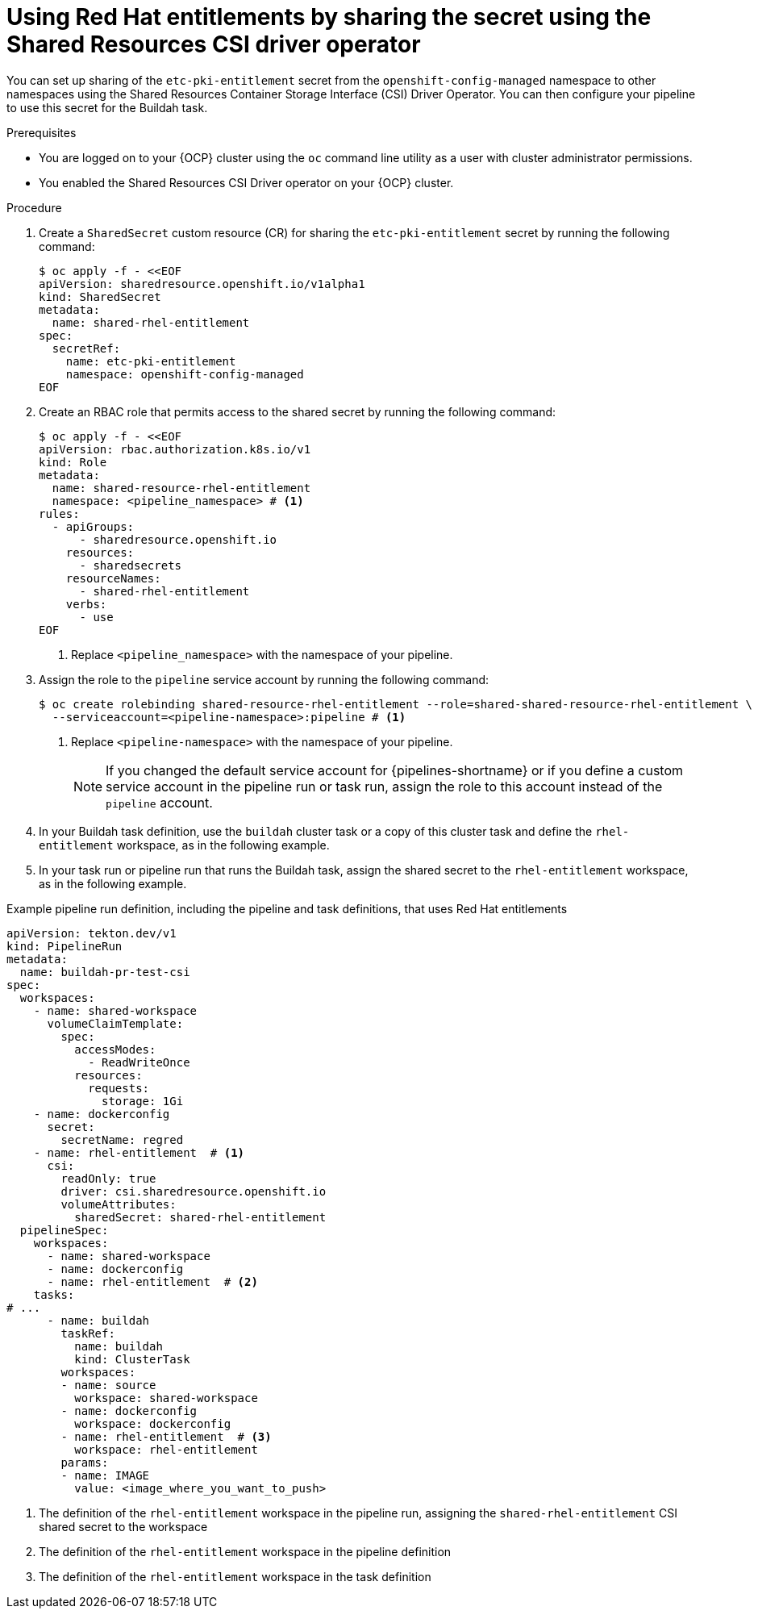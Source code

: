 // This module is included in the following assembly:
//
// *openshift_pipelines/configuring-security-context-for-pods.adoc
:_mod-docs-content-type: PROCEDURE
[id="op-entitlements-shared-csi-driver_{context}"]
= Using Red Hat entitlements by sharing the secret using the Shared Resources CSI driver operator

You can set up sharing of the `etc-pki-entitlement` secret from the `openshift-config-managed` namespace to other namespaces using the Shared Resources Container Storage Interface (CSI) Driver Operator. You can then configure your pipeline to use this secret for the Buildah task.

.Prerequisites

* You are logged on to your {OCP} cluster using the `oc` command line utility as a user with cluster administrator permissions.
* You enabled the Shared Resources CSI Driver operator on your {OCP} cluster.

.Procedure

. Create a `SharedSecret` custom resource (CR) for sharing the `etc-pki-entitlement` secret by running the following command:
+
[source,terminal]
----
$ oc apply -f - <<EOF
apiVersion: sharedresource.openshift.io/v1alpha1
kind: SharedSecret
metadata:
  name: shared-rhel-entitlement
spec:
  secretRef:
    name: etc-pki-entitlement
    namespace: openshift-config-managed
EOF
----

. Create an RBAC role that permits access to the shared secret by running the following command:
+
[source,terminal]
----
$ oc apply -f - <<EOF
apiVersion: rbac.authorization.k8s.io/v1
kind: Role
metadata:
  name: shared-resource-rhel-entitlement
  namespace: <pipeline_namespace> # <1>
rules:
  - apiGroups:
      - sharedresource.openshift.io
    resources:
      - sharedsecrets
    resourceNames:
      - shared-rhel-entitlement
    verbs:
      - use
EOF
----
<1> Replace `<pipeline_namespace>` with the namespace of your pipeline.

. Assign the role to the `pipeline` service account by running the following command:
+
[source,terminal]
----
$ oc create rolebinding shared-resource-rhel-entitlement --role=shared-shared-resource-rhel-entitlement \
  --serviceaccount=<pipeline-namespace>:pipeline # <1>
----
<1> Replace `<pipeline-namespace>` with the namespace of your pipeline.
+
[NOTE]
====
If you changed the default service account for {pipelines-shortname} or if you define a custom service account in the pipeline run or task run, assign the role to this account instead of the `pipeline` account.
====

. In your Buildah task definition, use the `buildah` cluster task or a copy of this cluster task and define the `rhel-entitlement` workspace, as in the following example.

. In your task run or pipeline run that runs the Buildah task, assign the shared secret to the `rhel-entitlement` workspace, as in the following example.

.Example pipeline run definition, including the pipeline and task definitions, that uses Red Hat entitlements
[source,yaml]
----
apiVersion: tekton.dev/v1
kind: PipelineRun
metadata:
  name: buildah-pr-test-csi
spec:
  workspaces:
    - name: shared-workspace
      volumeClaimTemplate:
        spec:
          accessModes:
            - ReadWriteOnce
          resources:
            requests:
              storage: 1Gi
    - name: dockerconfig
      secret:
        secretName: regred
    - name: rhel-entitlement  # <1>
      csi:
        readOnly: true
        driver: csi.sharedresource.openshift.io
        volumeAttributes:
          sharedSecret: shared-rhel-entitlement
  pipelineSpec:
    workspaces:
      - name: shared-workspace
      - name: dockerconfig
      - name: rhel-entitlement  # <2>
    tasks:
# ...
      - name: buildah
        taskRef:
          name: buildah
          kind: ClusterTask
        workspaces:
        - name: source
          workspace: shared-workspace
        - name: dockerconfig
          workspace: dockerconfig
        - name: rhel-entitlement  # <3>
          workspace: rhel-entitlement
        params:
        - name: IMAGE
          value: <image_where_you_want_to_push>
----
<1> The definition of the `rhel-entitlement` workspace in the pipeline run, assigning the `shared-rhel-entitlement` CSI shared secret to the workspace
<2> The definition of the `rhel-entitlement` workspace in the pipeline definition
<3> The definition of the `rhel-entitlement` workspace in the task definition
